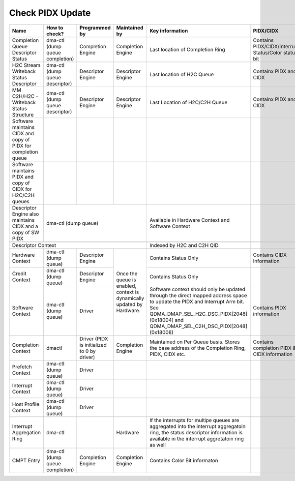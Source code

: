 .. _Check PIDX Update:

Check PIDX Update
=================

+---------------------------------------------------------------+---------------------------------+---------------------------------------------+------------------------------------------------------------------------+-------------------------------------------------------------------------------------------------------------------------------------------------------------------------------------------------------------------------+------------------------------------------------------+
|                              Name                             |          How to check?          |                Programmed by                |                              Maintained by                             |                                                                                                     Key information                                                                                                     |                       PIDX/CIDX                      |
+===============================================================+=================================+=============================================+========================================================================+=========================================================================================================================================================================================================================+======================================================+
|               Completion Queue Descriptor Status              | dma-ctl (dump queue completion) |              Completion Engine              |                            Completion Engine                           |                                                                                             Last location of Completion Ring                                                                                            | Contains PIDX/CIDX/Interrupt Status/Color status bit |
+---------------------------------------------------------------+---------------------------------+---------------------------------------------+------------------------------------------------------------------------+-------------------------------------------------------------------------------------------------------------------------------------------------------------------------------------------------------------------------+------------------------------------------------------+
|             H2C Stream Writeback Status Descriptor            | dma-ctl (dump queue descriptor) |              Descriptor Engine              |                            Descriptor Engine                           |                                                                                                Last location of H2C Queue                                                                                               |                Containx PIDX and CIDX                |
+---------------------------------------------------------------+---------------------------------+---------------------------------------------+------------------------------------------------------------------------+-------------------------------------------------------------------------------------------------------------------------------------------------------------------------------------------------------------------------+------------------------------------------------------+
|            MM C2H/H2C - Writeback Status Structure            | dma-ctl (dump queue descriptor) |              Descriptor Engine              |                            Descriptor Engine                           |                                                                                              Last Location of H2C/C2H Queue                                                                                             |                Containx PIDX and CIDX                |
+---------------------------------------------------------------+---------------------------------+---------------------------------------------+------------------------------------------------------------------------+-------------------------------------------------------------------------------------------------------------------------------------------------------------------------------------------------------------------------+------------------------------------------------------+
| Software maintains CIDX and copy of PIDX for completion queue |                                 |                                             |                                                                        |                                                                                                                                                                                                                         |                                                      |
+---------------------------------------------------------------+---------------------------------+---------------------------------------------+------------------------------------------------------------------------+-------------------------------------------------------------------------------------------------------------------------------------------------------------------------------------------------------------------------+------------------------------------------------------+
|  Software maintains PIDX and copy of CIDX for H2C/C2H queues  |                                 |                                             |                                                                        |                                                                                                                                                                                                                         |                                                      |
+---------------------------------------------------------------+---------------------------------+---------------------------------------------+------------------------------------------------------------------------+-------------------------------------------------------------------------------------------------------------------------------------------------------------------------------------------------------------------------+------------------------------------------------------+
|  Descriptor Engine also maintains CIDX and a copy of SW PIDX  |                                                                  dma-ctl (dump queue)                                                                  |                                                                                    Available in Hardware Context and Software Context                                                                                   |                                                      |
+---------------------------------------------------------------+--------------------------------------------------------------------------------------------------------------------------------------------------------+-------------------------------------------------------------------------------------------------------------------------------------------------------------------------------------------------------------------------+------------------------------------------------------+
|                                                                                                                                                                                                                                                                                                                                                                                                                                                                                                         |
+------------------------------------------------------------------------------------------------------------------------------------------------------------------------------------------------------------------------+-------------------------------------------------------------------------------------------------------------------------------------------------------------------------------------------------------------------------+------------------------------------------------------+
| Descriptor Context                                                                                                                                                                                                     |                                                                                                Indexed by H2C and C2H QID                                                                                               |                                                      |
+---------------------------------------------------------------+---------------------------------+---------------------------------------------+------------------------------------------------------------------------+-------------------------------------------------------------------------------------------------------------------------------------------------------------------------------------------------------------------------+------------------------------------------------------+
|                        Hardware Context                       |       dma-ctl (dump queue)      |              Descriptor Engine              | Once the queue is enabled, context is dynamically updated by Hardware. |                                                                                                   Contains Status Only                                                                                                  |               Contains CIDX Information              |
+---------------------------------------------------------------+---------------------------------+---------------------------------------------+                                                                        +-------------------------------------------------------------------------------------------------------------------------------------------------------------------------------------------------------------------------+------------------------------------------------------+
|                         Credit Context                        |       dma-ctl (dump queue)      |              Descriptor Engine              |                                                                        |                                                                                                   Contains Status Only                                                                                                  |                                                      |
+---------------------------------------------------------------+---------------------------------+---------------------------------------------+                                                                        +-------------------------------------------------------------------------------------------------------------------------------------------------------------------------------------------------------------------------+------------------------------------------------------+
|                        Software Context                       |       dma-ctl (dump queue)      |                    Driver                   |                                                                        | Software context should only be updated through the direct mapped address space to update the PIDX and Interrupt Arm bit. See QDMA_DMAP_SEL_H2C_DSC_PIDX[2048] (0x18004) and QDMA_DMAP_SEL_C2H_DSC_PIDX[2048] (0x18008) |               Contains PIDX information              |
+---------------------------------------------------------------+---------------------------------+---------------------------------------------+------------------------------------------------------------------------+-------------------------------------------------------------------------------------------------------------------------------------------------------------------------------------------------------------------------+------------------------------------------------------+
|                       Completion Context                      |              dmactl             | Driver (PIDX is initialized to 0 by driver) |                            Completion Engine                           |                                                              Maintained on Per Queue basis. Stores the base address of the Completion Ring, PIDX, CIDX etc.                                                             |     Contains completion PIDX & CIDX information      |
+---------------------------------------------------------------+---------------------------------+---------------------------------------------+------------------------------------------------------------------------+-------------------------------------------------------------------------------------------------------------------------------------------------------------------------------------------------------------------------+------------------------------------------------------+
|                        Prefetch Context                       |       dma-ctl (dump queue)      |                    Driver                   |                                                                        |                                                                                                                                                                                                                         |                                                      |
+---------------------------------------------------------------+---------------------------------+---------------------------------------------+------------------------------------------------------------------------+-------------------------------------------------------------------------------------------------------------------------------------------------------------------------------------------------------------------------+------------------------------------------------------+
|                       Interrupt Context                       |       dma-ctl (dump queue)      |                    Driver                   |                                                                        |                                                                                                                                                                                                                         |                                                      |
+---------------------------------------------------------------+---------------------------------+---------------------------------------------+------------------------------------------------------------------------+-------------------------------------------------------------------------------------------------------------------------------------------------------------------------------------------------------------------------+------------------------------------------------------+
|                      Host Profile Context                     |       dma-ctl (dump queue)      |                    Driver                   |                                                                        |                                                                                                                                                                                                                         |                                                      |
+---------------------------------------------------------------+---------------------------------+---------------------------------------------+------------------------------------------------------------------------+-------------------------------------------------------------------------------------------------------------------------------------------------------------------------------------------------------------------------+------------------------------------------------------+
|                                                                                                                                                                                                                                                                                                                                                                                                                                                                                                         |
+---------------------------------------------------------------+---------------------------------+---------------------------------------------+------------------------------------------------------------------------+-------------------------------------------------------------------------------------------------------------------------------------------------------------------------------------------------------------------------+------------------------------------------------------+
|                   Interrupt Aggregation Ring                  |             dma-ctl             |                                             |                                Hardware                                |                    If the interrupts for multipe queues are aggregated into the interrupt aggregatoin ring, the status descriptor information is available in the interrupt aggretatoin ring as well                    |                                                      |
+---------------------------------------------------------------+---------------------------------+---------------------------------------------+------------------------------------------------------------------------+-------------------------------------------------------------------------------------------------------------------------------------------------------------------------------------------------------------------------+------------------------------------------------------+
|                           CMPT Entry                          | dma-ctl (dump queue completion) |              Completion Engine              |                            Completion Engine                           |                                                                                              Contains Color Bit informaton                                                                                              |                                                      |
+---------------------------------------------------------------+---------------------------------+---------------------------------------------+------------------------------------------------------------------------+-------------------------------------------------------------------------------------------------------------------------------------------------------------------------------------------------------------------------+------------------------------------------------------+
